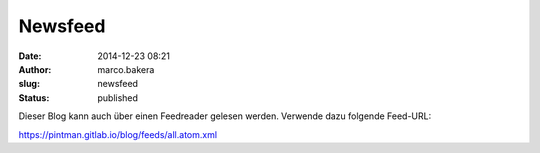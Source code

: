 Newsfeed
########
:date: 2014-12-23 08:21
:author: marco.bakera
:slug: newsfeed
:status: published

Dieser Blog kann auch über einen Feedreader gelesen werden. Verwende
dazu folgende Feed-URL:

`<https://pintman.gitlab.io/blog/feeds/all.atom.xml>`__
